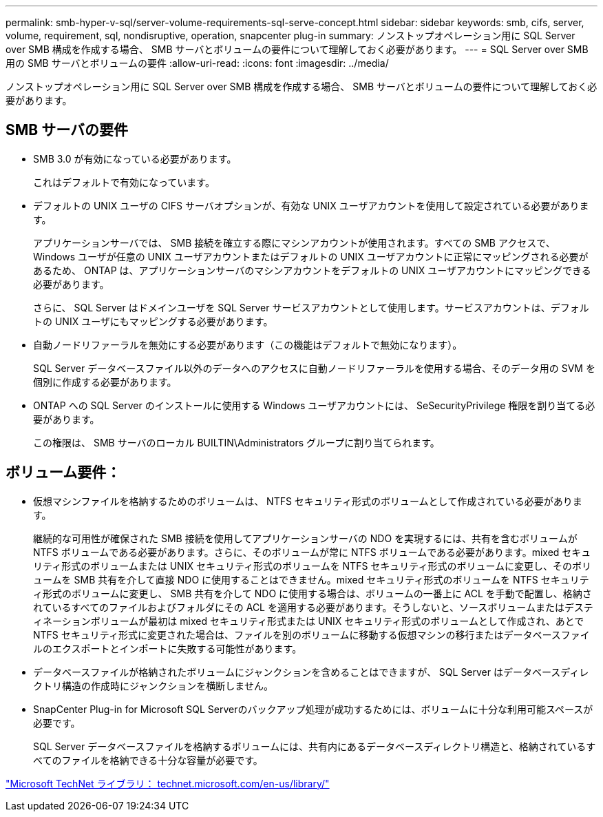 ---
permalink: smb-hyper-v-sql/server-volume-requirements-sql-serve-concept.html 
sidebar: sidebar 
keywords: smb, cifs, server, volume, requirement, sql, nondisruptive, operation, snapcenter plug-in 
summary: ノンストップオペレーション用に SQL Server over SMB 構成を作成する場合、 SMB サーバとボリュームの要件について理解しておく必要があります。 
---
= SQL Server over SMB 用の SMB サーバとボリュームの要件
:allow-uri-read: 
:icons: font
:imagesdir: ../media/


[role="lead"]
ノンストップオペレーション用に SQL Server over SMB 構成を作成する場合、 SMB サーバとボリュームの要件について理解しておく必要があります。



== SMB サーバの要件

* SMB 3.0 が有効になっている必要があります。
+
これはデフォルトで有効になっています。

* デフォルトの UNIX ユーザの CIFS サーバオプションが、有効な UNIX ユーザアカウントを使用して設定されている必要があります。
+
アプリケーションサーバでは、 SMB 接続を確立する際にマシンアカウントが使用されます。すべての SMB アクセスで、 Windows ユーザが任意の UNIX ユーザアカウントまたはデフォルトの UNIX ユーザアカウントに正常にマッピングされる必要があるため、 ONTAP は、アプリケーションサーバのマシンアカウントをデフォルトの UNIX ユーザアカウントにマッピングできる必要があります。

+
さらに、 SQL Server はドメインユーザを SQL Server サービスアカウントとして使用します。サービスアカウントは、デフォルトの UNIX ユーザにもマッピングする必要があります。

* 自動ノードリファーラルを無効にする必要があります（この機能はデフォルトで無効になります）。
+
SQL Server データベースファイル以外のデータへのアクセスに自動ノードリファーラルを使用する場合、そのデータ用の SVM を個別に作成する必要があります。

* ONTAP への SQL Server のインストールに使用する Windows ユーザアカウントには、 SeSecurityPrivilege 権限を割り当てる必要があります。
+
この権限は、 SMB サーバのローカル BUILTIN\Administrators グループに割り当てられます。





== ボリューム要件：

* 仮想マシンファイルを格納するためのボリュームは、 NTFS セキュリティ形式のボリュームとして作成されている必要があります。
+
継続的な可用性が確保された SMB 接続を使用してアプリケーションサーバの NDO を実現するには、共有を含むボリュームが NTFS ボリュームである必要があります。さらに、そのボリュームが常に NTFS ボリュームである必要があります。mixed セキュリティ形式のボリュームまたは UNIX セキュリティ形式のボリュームを NTFS セキュリティ形式のボリュームに変更し、そのボリュームを SMB 共有を介して直接 NDO に使用することはできません。mixed セキュリティ形式のボリュームを NTFS セキュリティ形式のボリュームに変更し、 SMB 共有を介して NDO に使用する場合は、ボリュームの一番上に ACL を手動で配置し、格納されているすべてのファイルおよびフォルダにその ACL を適用する必要があります。そうしないと、ソースボリュームまたはデスティネーションボリュームが最初は mixed セキュリティ形式または UNIX セキュリティ形式のボリュームとして作成され、あとで NTFS セキュリティ形式に変更された場合は、ファイルを別のボリュームに移動する仮想マシンの移行またはデータベースファイルのエクスポートとインポートに失敗する可能性があります。

* データベースファイルが格納されたボリュームにジャンクションを含めることはできますが、 SQL Server はデータベースディレクトリ構造の作成時にジャンクションを横断しません。
* SnapCenter Plug-in for Microsoft SQL Serverのバックアップ処理が成功するためには、ボリュームに十分な利用可能スペースが必要です。
+
SQL Server データベースファイルを格納するボリュームには、共有内にあるデータベースディレクトリ構造と、格納されているすべてのファイルを格納できる十分な容量が必要です。



http://technet.microsoft.com/en-us/library/["Microsoft TechNet ライブラリ： technet.microsoft.com/en-us/library/"]
